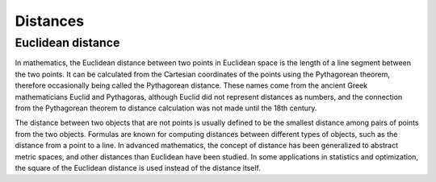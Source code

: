 
Distances
=========

Euclidean distance
------------------
In mathematics, the Euclidean distance between two points in Euclidean space is the length of a line segment between the two points. It can be calculated from the Cartesian coordinates of the points using the Pythagorean theorem, therefore occasionally being called the Pythagorean distance. These names come from the ancient Greek mathematicians Euclid and Pythagoras, although Euclid did not represent distances as numbers, and the connection from the Pythagorean theorem to distance calculation was not made until the 18th century.

The distance between two objects that are not points is usually defined to be the smallest distance among pairs of points from the two objects. Formulas are known for computing distances between different types of objects, such as the distance from a point to a line. In advanced mathematics, the concept of distance has been generalized to abstract metric spaces, and other distances than Euclidean have been studied. In some applications in statistics and optimization, the square of the Euclidean distance is used instead of the distance itself.
